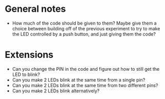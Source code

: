 * General notes
- How much of the code should be given to them? Maybe give them a choice between building off of the previous experiment
  to try to make the LED controlled by a push button, and just giving them the code?

* Extensions
- Can you change the PIN in the code and figure out how to still get the LED to blink?
- Can you make 2 LEDs blink at the same time from a single pin?
- Can you make 2 LEDs blink at the same time from two different pins?
- Can you make 2 LEDs blink alternatively?
